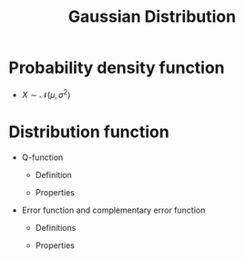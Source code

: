#+title: Gaussian Distribution

* Probability density function
- $X \sim \mathcal{N}(\mu, \sigma^2)$
  \begin{align*}
    p(x) = \frac{1}{\sqrt{2\pi}\sigma} \exp\left[-\frac{(x-\mu)^2}{2\sigma^2}\right]
  \end{align*}
* Distribution function
- Q-function
  + Definition
    \begin{align*}
      Q(x) \triangleq \int_x^{\infty} \frac{1}{\sqrt{2\pi}}\exp\left(-\frac{x^2}{2}\right)dx
    \end{align*}
  + Properties
    \begin{align*}
      Q(-x) + Q(x) &= 1 \\
      Q(0) &= \frac{1}{2}
    \end{align*}
- Error function and complementary error function
  + Definitions
    \begin{align*}
      \text{erf}(x) &\triangleq \frac{2}{\sqrt{\pi}} \int_0^x \exp\left(-x^2\right)dx \\
      \text{erfc}(x) &\triangleq \frac{2}{\sqrt{\pi}} \int_x^{\infty} \exp\left(-x^2\right)dx
    \end{align*}
  + Properties
    \begin{align*}
      \text{erf}(x) + \text{erfc}(x) &= 1 \\
      \text{erf}(x) &= 1 - 2Q(\sqrt{2}x) \\
      \text{erfc}(x) &= 2Q(\sqrt{2}x)
    \end{align*}
